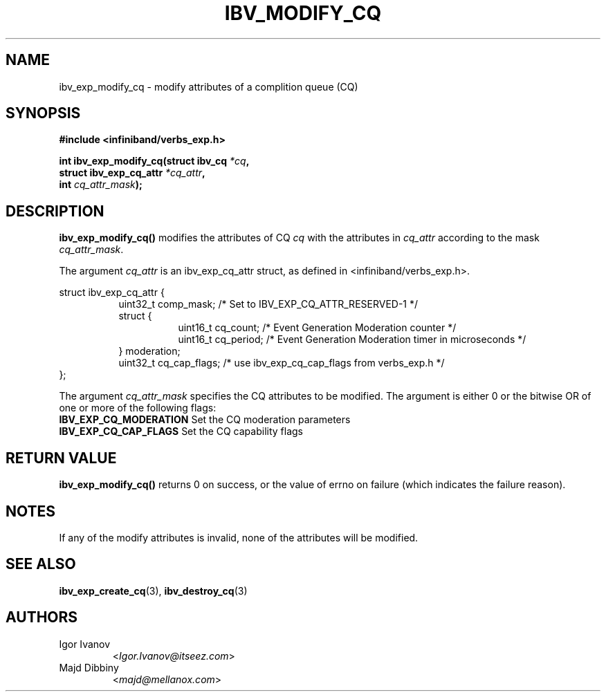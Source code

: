 .\" -*- nroff -*-
.\"
.TH IBV_MODIFY_CQ 3 2014-04-09 libibverbs "Libibverbs Programmer's Manual"
.SH "NAME"
ibv_exp_modify_cq \- modify attributes of a complition queue (CQ)
.SH "SYNOPSIS"
.nf
.B #include <infiniband/verbs_exp.h>
.sp
.BI "int ibv_exp_modify_cq(struct ibv_cq " "*cq" ,
.BI "                      struct ibv_exp_cq_attr " "*cq_attr" ,
.BI "                      int " "cq_attr_mask" );
.fi
.SH "DESCRIPTION"
.B ibv_exp_modify_cq()
modifies the attributes of CQ
.I cq
with the attributes in
.I cq_attr
according to the mask
.I cq_attr_mask\fR.
.nf

The argument \fIcq_attr\fR is an ibv_exp_cq_attr struct, as defined in <infiniband/verbs_exp.h>.
.PP
struct ibv_exp_cq_attr {
.in +8
uint32_t                comp_mask; /* Set to IBV_EXP_CQ_ATTR_RESERVED-1 */
struct {
.in +8
uint16_t                cq_count;  /* Event Generation Moderation counter */
uint16_t                cq_period; /* Event Generation Moderation timer in microseconds */
.in -8
} moderation;
uint32_t                cq_cap_flags; /* use ibv_exp_cq_cap_flags from verbs_exp.h */
.in -8
};
.fi
.PP
The argument
.I cq_attr_mask
specifies the CQ attributes to be modified.
The argument is either 0 or the bitwise OR of one or more of the following flags:
.PP
.TP
.B IBV_EXP_CQ_MODERATION \fR Set the CQ moderation parameters
.TP
.B IBV_EXP_CQ_CAP_FLAGS \fR Set the CQ capability flags
.SH "RETURN VALUE"
.B ibv_exp_modify_cq()
returns 0 on success, or the value of errno on failure (which indicates the failure reason).
.SH "NOTES"
If any of the modify attributes is invalid, none of the attributes will be modified.
.SH "SEE ALSO"
.BR ibv_exp_create_cq (3),
.BR ibv_destroy_cq (3)

.SH AUTHORS
.TP
Igor Ivanov
.RI < Igor.Ivanov@itseez.com >
.TP
Majd Dibbiny
.RI < majd@mellanox.com >
